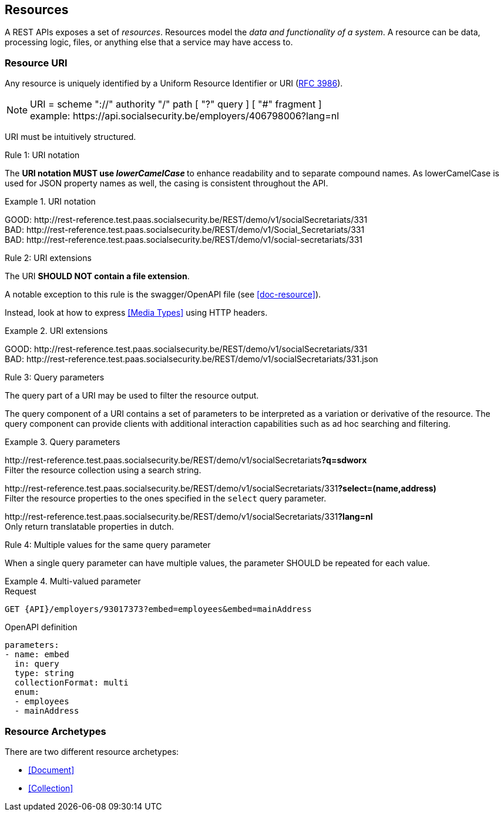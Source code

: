 == Resources

:rfc3986: https://tools.ietf.org/html/rfc3986

A REST APIs exposes a set of _resources_. Resources model the _data and functionality of a system_. A resource can be data, processing logic, files, or anything else that a service may have access to.

=== Resource URI

Any resource is uniquely identified by a Uniform Resource Identifier or URI ({rfc3986}[RFC 3986​]).


NOTE: URI = scheme "://" authority "/" path [ "?" query ] [ "#" fragment ]​ +
​example:   \https://api.socialsecurity.be/employers/406798006​?lang=nl

URI must be intuitively structured.

[.rule, caption="Rule {counter:rule-number}: "]
.URI notation
==========================
The **URI notation MUST use _lowerCamelCase_ ** to enhance readability and to separate compound names.
As lowerCamelCase is used for JSON property names as well, the casing is consistent throughout the API.
==========================

.URI notation
====
​[green]#​​GOOD:  \http://rest-reference.test.paas.socialsecurity.be/REST/demo/v1/socialSecretariats​/331# +
[red]#​BAD:   \http://rest-reference.test.paas.socialsecurity.be/REST/demo/v1/Social_Secretariats​/331# +
​[red]#BAD:   \http://rest-reference.test.paas.socialsecurity.be/REST/demo/v1/social-secretariats​/331#
====



[.rule, caption="Rule {counter:rule-number}: "]
.URI extensions
====
The URI **SHOULD NOT contain a file extension**.

A notable exception to this rule is the swagger/OpenAPI file (see <<doc-resource>>).
====

Instead, look at how to express <<Media Types>> using HTTP headers.

.URI extensions
====
​[green]#GOOD: \http://rest-reference.test.paas.socialsecurity.be/REST/demo/v1/socialSecretariats​/331# +
[red]#​BAD: \http://rest-reference.test.paas.socialsecurity.be/REST/demo/v1/socialSecretariats​/331.json#
====



[.rule, caption="Rule {counter:rule-number}: "]
.Query parameters
====
The query part of a URI may be used to filter the resource output.
====

The query component of a URI contains a set of parameters to be interpreted as a variation or derivative of the resource. The query component can provide clients with additional interaction capabilities such as ad hoc searching and filtering.

.Query parameters
====
​[green]#\http://rest-reference.test.paas.socialsecurity.be/REST/demo/v1/socialSecretariats​*?q=sdworx*# +
Filter the resource collection using a search string.

[green]#\http://rest-reference.test.paas.socialsecurity.be/REST/demo/v1/socialSecretariats/331​*?select=(name,address)*# +
Filter the resource properties to the ones specified in the `select` query parameter.

[green]#\http://rest-reference.test.paas.socialsecurity.be/REST/demo/v1/socialSecretariats/331​*?lang=nl*# +
Only return translatable properties in dutch.
====

[.rule, caption="Rule {counter:rule-number}: "]
.Multiple values for the same query parameter
====
When a single query parameter can have multiple values, the parameter SHOULD be repeated for each value.
====

.Multi-valued parameter
====
[subs=normal]
.Request
```
GET {API}/employers/93017373?embed=employees&embed=mainAddress
```

.OpenAPI definition
```YAML
parameters:
- name: embed
  in: query
  type: string
  collectionFormat: multi
  enum:
  - employees
  - mainAddress
```
====

=== Resource Archetypes
There are two different resource archetypes:

* <<Document>>
* <<Collection>>
